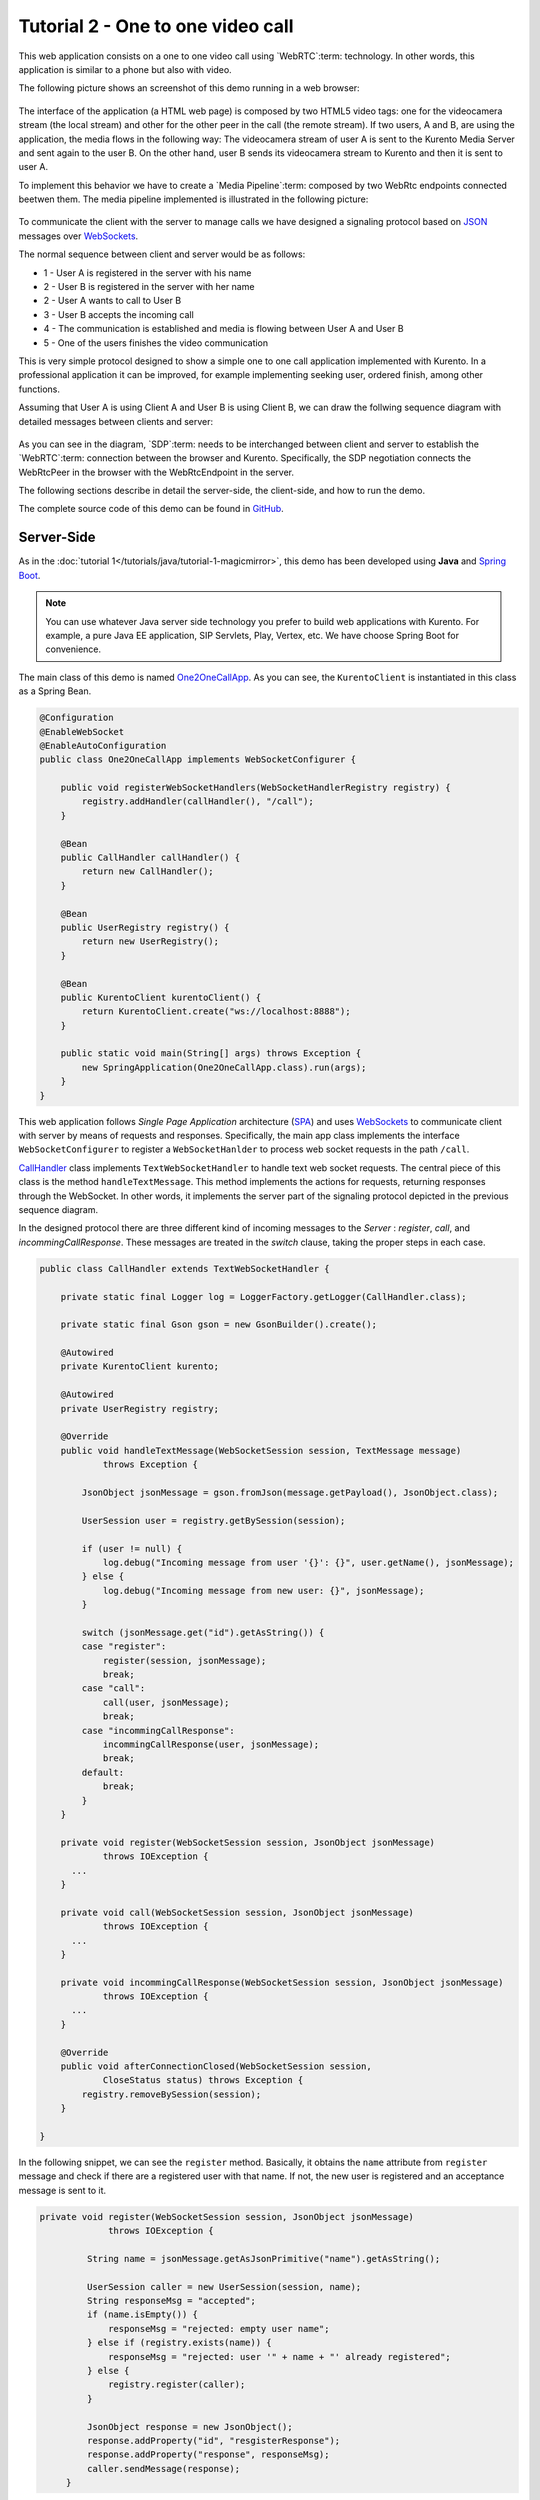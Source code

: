 %%%%%%%%%%%%%%%%%%%%%%%%%%%%%%%%%%
Tutorial 2 - One to one video call
%%%%%%%%%%%%%%%%%%%%%%%%%%%%%%%%%%

This web application consists on a one to one video call using `WebRTC`:term:
technology. In other words, this application is similar to a phone but also
with video.

The following picture shows an screenshot of this demo running in a web browser:

.. figure:: ../../images/kmf-webrtc-call-screenshot.png
   :align:   center
   :alt:     One to one video call screenshot
   :width: 600px

The interface of the application (a HTML web page) is composed by two HTML5
video tags: one for the videocamera stream (the local stream) and other for the
other peer in the call (the remote stream). If two users, A and B, are using
the application, the media flows in the following way: The videocamera stream
of user A is sent to the Kurento Media Server and sent again to the user B. On
the other hand, user B sends its videocamera stream to Kurento and then it is
sent to user A.


To implement this behavior we have to create a `Media Pipeline`:term: composed
by two WebRtc endpoints connected beetwen them. The media pipeline implemented
is illustrated in the following picture:

.. figure:: ../../images/kmf-webrtc-call-pipeline.png
   :align:   center
   :alt:     One to one video call media pipeline

To communicate the client with the server to manage calls we have designed a
signaling protocol based on `JSON <http://en.wikipedia.org/wiki/JSON>`_
messages over `WebSockets <https://www.websocket.org/>`_.

The normal sequence between client and server would be as follows:

- 1 - User A is registered in the server with his name

- 2 - User B is registered in the server with her name

- 2 - User A wants to call to User B

- 3 - User B accepts the incoming call

- 4 - The communication is established and media is flowing between User A and
  User B

- 5 - One of the users finishes the video communication

This is very simple protocol designed to show a simple one to one call
application implemented with Kurento. In a professional application it can be
improved, for example implementing seeking user, ordered finish, among other
functions.

Assuming that User A is using Client A and User B is using Client B, we can draw
the follwing sequence diagram with detailed messages between clients and server:

.. figure:: ../../images/kmf-webrtc-call-signaling.png
   :align:   center
   :alt:     One to one video call signaling protocol
   :width: 600px

As you can see in the diagram, `SDP`:term: needs to be interchanged between
client and server to establish the `WebRTC`:term: connection between the
browser and Kurento. Specifically, the SDP negotiation connects the WebRtcPeer
in the browser with the WebRtcEndpoint in the server.

The following sections describe in detail the server-side, the client-side, and
how to run the demo.

The complete source code of this demo can be found in
`GitHub <https://github.com/Kurento/kmf-tutorial/tree/develop/kmf-webrtc-call>`_.

Server-Side
===========

As in the :doc:`tutorial 1</tutorials/java/tutorial-1-magicmirror>`, this demo
has been developed using **Java** and
`Spring Boot <http://projects.spring.io/spring-boot/>`_.

.. note:: 

   You can use whatever Java server side technology you prefer to build web
   applications with Kurento. For example, a pure Java EE application, SIP
   Servlets, Play, Vertex, etc. We have choose Spring Boot for convenience.

The main class of this demo is named
`One2OneCallApp <https://github.com/Kurento/kmf-tutorial/blob/develop/kmf-webrtc-call/src/main/java/com/kurento/kmf/tutorial/call/CallApp.java>`_.
As you can see, the ``KurentoClient`` is instantiated in this class as a Spring
Bean.

.. sourcecode:: java

    @Configuration
    @EnableWebSocket
    @EnableAutoConfiguration
    public class One2OneCallApp implements WebSocketConfigurer {

        public void registerWebSocketHandlers(WebSocketHandlerRegistry registry) {
            registry.addHandler(callHandler(), "/call");
        }
        
        @Bean
        public CallHandler callHandler() {
            return new CallHandler();
        }
        
        @Bean
        public UserRegistry registry() {
            return new UserRegistry();
        }

        @Bean
        public KurentoClient kurentoClient() {
            return KurentoClient.create("ws://localhost:8888");
        }

        public static void main(String[] args) throws Exception {
            new SpringApplication(One2OneCallApp.class).run(args);
        }
    }

This web application follows *Single Page Application* architecture
(`SPA <http://en.wikipedia.org/wiki/Representational_state_transfer>`_) and
uses `WebSockets <https://www.websocket.org/>`_ to communicate client with
server by means of requests and responses. Specifically, the main app class
implements the interface ``WebSocketConfigurer`` to register a
``WebSocketHanlder`` to process web socket requests in the path ``/call``.

`CallHandler <https://github.com/Kurento/kmf-tutorial/blob/develop/kmf-webrtc-call/src/main/java/com/kurento/kmf/tutorial/call/CallHandler.java>`_
class implements ``TextWebSocketHandler`` to handle text web socket requests.
The central piece of this class is the method ``handleTextMessage``. This
method implements the actions for requests, returning responses through the
WebSocket. In other words, it implements the server part of the signaling
protocol depicted in the previous sequence diagram.

In the designed protocol there are three different kind of incoming messages to
the *Server* : *register*, *call*, and *incommingCallResponse*. These messages
are treated in the *switch* clause, taking the proper steps in each case.

.. sourcecode:: java

    public class CallHandler extends TextWebSocketHandler {

        private static final Logger log = LoggerFactory.getLogger(CallHandler.class);

        private static final Gson gson = new GsonBuilder().create();

        @Autowired
        private KurentoClient kurento;

        @Autowired
        private UserRegistry registry;

        @Override
        public void handleTextMessage(WebSocketSession session, TextMessage message)
                throws Exception {
                
            JsonObject jsonMessage = gson.fromJson(message.getPayload(), JsonObject.class);
            
            UserSession user = registry.getBySession(session);

            if (user != null) {
                log.debug("Incoming message from user '{}': {}", user.getName(), jsonMessage);
            } else {
                log.debug("Incoming message from new user: {}", jsonMessage);
            }

            switch (jsonMessage.get("id").getAsString()) {
            case "register":
                register(session, jsonMessage);
                break;
            case "call":
                call(user, jsonMessage);
                break;
            case "incommingCallResponse":
                incommingCallResponse(user, jsonMessage);
                break;
            default:
                break;
            }
        }

        private void register(WebSocketSession session, JsonObject jsonMessage)
                throws IOException {
          ...  
        }
        
        private void call(WebSocketSession session, JsonObject jsonMessage)
                throws IOException {
          ...      
        }
        
        private void incommingCallResponse(WebSocketSession session, JsonObject jsonMessage)
                throws IOException {
          ...      
        }        
        
        @Override
        public void afterConnectionClosed(WebSocketSession session,
                CloseStatus status) throws Exception {
            registry.removeBySession(session);
        }

    }

In the following snippet, we can see the ``register`` method. Basically, it
obtains the ``name`` attribute from ``register`` message and check if there are
a registered user with that name. If not, the new user is registered and an
acceptance message is sent to it.

.. sourcecode :: java

   private void register(WebSocketSession session, JsonObject jsonMessage)
                throws IOException {

            String name = jsonMessage.getAsJsonPrimitive("name").getAsString();

            UserSession caller = new UserSession(session, name);
            String responseMsg = "accepted";
            if (name.isEmpty()) {
                responseMsg = "rejected: empty user name";
            } else if (registry.exists(name)) {
                responseMsg = "rejected: user '" + name + "' already registered";
            } else {
                registry.register(caller);
            }

            JsonObject response = new JsonObject();
            response.addProperty("id", "resgisterResponse");
            response.addProperty("response", responseMsg);
            caller.sendMessage(response);
        }
           
In the ``call`` method, the server checks if there are a registered user with
the name specified in ``to`` message attribute and send an ``incommingCall``
message to it. Or, if there isn't any user with that name, a ``callResponse``
message is sent to caller rejecting the call.

.. sourcecode :: java

   private void call(UserSession caller, JsonObject jsonMessage) throws IOException {
   
      String to = jsonMessage.get("to").getAsString();
      
      if (registry.exists(to)) {
         
         UserSession callee = registry.getByName(to);
         caller.setSdpOffer(jsonMessage.getAsJsonPrimitive("sdpOffer").getAsString());
         caller.setCallingTo(to);

         JsonObject response = new JsonObject();
         response.addProperty("id", "incommingCall");
         response.addProperty("from", caller.getName());

         callee.sendMessage(response);
         
      } else {
      
         JsonObject response = new JsonObject();
         response.addProperty("id", "callResponse");
         response.addProperty("response", "rejected: user '"+to+"' is not registered");

         caller.sendMessage(response);
      }
   }

Finally, in the ``incommingCallResponse`` method, if the callee user accepts the
call, it is established and the media elements are created to connect the
caller with the callee. Basically, the server creates a ``CallMediaPipeline``
object, to encapsulate the media pipeline creation and managment. Then, this
object is used to negotiate multimedia interchange with user's browsers.

As explained in :doc:`tutorial 1</tutorials/java/tutorial-1-magicmirror>`, the
negotiation between WebRTC peer in the browser and WebRtcEndpoint in Kurento
Server is made by means of `SDP`:term: generation at the client (offer) and SDP
generation at the server (answer). The SDP answers are generated with the
Kurento Java Client inside the class ``CallMediaPipeline`` (as we see in a
moment). The methods used to generate SDP are
``generateSdpAnswerForCallee(calleeSdpOffer)`` and
``generateSdpAnswerForCaller(callerSdpOffer)``:

.. sourcecode :: java

   private void incommingCallResponse(UserSession callee, JsonObject jsonMessage) 
      throws IOException {
      
      String callResponse = jsonMessage.get("callResponse").getAsString();
      String from = jsonMessage.get("from").getAsString();
      UserSession caller = registry.getByName(from);
      String to = caller.getCallingTo();

      if ("accept".equals(callResponse)) {
      
         log.debug("Accepted call from '{}' to '{}'", from, to);

         CallMediaPipeline pipeline = new CallMediaPipeline(mpf);
         String calleeSdpOffer = jsonMessage.get("sdpOffer").getAsString();
         String calleeSdpAnswer = pipeline
               .generateSdpAnswerForCallee(calleeSdpOffer);

         JsonObject startCommunication = new JsonObject();
         startCommunication.addProperty("id", "startCommunication");
         startCommunication.addProperty("sdpAnswer", calleeSdpAnswer);
         callee.sendMessage(startCommunication);

         String callerSdpOffer = registry.getByName(from).getSdpOffer();
         String callerSdpAnswer = pipeline
               .generateSdpAnswerForCaller(callerSdpOffer);

         JsonObject response = new JsonObject();
         response.addProperty("id", "callResponse");
         response.addProperty("response", "accepted");
         response.addProperty("sdpAnswer", callerSdpAnswer);
         calleer.sendMessage(response);

      } else {
      
         JsonObject response = new JsonObject();
         response.addProperty("id", "callResponse");
         response.addProperty("response", "rejected");
         calleer.sendMessage(response);
      }
   }
           
The media logic in this demo is implemented in the class
`CallMediaPipeline <https://github.com/Kurento/kmf-tutorial/blob/develop/kmf-webrtc-call/src/main/java/com/kurento/kmf/tutorial/call/CallMediaPipeline.java>`_.
As you can see, the media pipeline of this demo is quite simple: two
``WebRtcEndpoint`` elements directly interconnected. Plase take note that the
WebRtc enpoints needs to be connected twice, one for each media direction.

.. sourcecode:: java

    public class CallMediaPipeline {

        private MediaPipeline mp;
        private WebRtcEndpoint callerWebRtcEP;
        private WebRtcEndpoint calleeWebRtcEP;

        public CallMediaPipeline(MediaPipelineFactory mpf) {
            this.mp = mpf.create();
            this.callerWebRtcEP = mp.newWebRtcEndpoint().build();
            this.calleeWebRtcEP = mp.newWebRtcEndpoint().build();

            this.callerWebRtcEP.connect(this.calleeWebRtcEP);
            this.calleeWebRtcEP.connect(this.callerWebRtcEP);
        }

        public String generateSdpAnswerForCaller(String sdpOffer) {
            return callerWebRtcEP.processOffer(sdpOffer);
        }

        public String generateSdpAnswerForCallee(String sdpOffer) {
            return calleeWebRtcEP.processOffer(sdpOffer);
        }

    }

In this class we can see the implementation of methods
``generateSdpAnswerForCaller`` and ``generateSdpAnswerForCallee``. These
methods delegate to WebRtc endpoints to create the appropriate answer.

Client-Side
===========

Let's move now to the client-side of the application. To call the previously
created WebSocket service in the server-side, we use JavaScript class
``WebSocket``. In addition, we use an specific Kurento JavaScript library
called **kurento-utils.js** to simplify the WebRTC interaction with the server.
These libraries are linked in the
`index.html <https://github.com/Kurento/kmf-tutorial/blob/develop/kmf-webrtc-call/src/main/resources/static/index.html>`_
web page, and are used in the
`index.js <https://github.com/Kurento/kmf-tutorial/blob/develop/kmf-webrtc-call/src/main/resources/static/js/index.js>`_.

In the following snippet we can see the creation of the WebSocket (variable
``ws``) in the path ``/call``. Then, the ``onmessage`` listener of the
WebSocket is used to implement the JSON signaling protocol in the client-side.
Notice that there are four incoming messages to client: *resgisterResponse*,
*callResponse*, *incommingCall*, and *startCommunication*. Convenient actions
are taken to implement each step in the communication. For example, in
functions *call* and *incommingCall* (for caller and callee respectively), the
function ``WebRtcPeer.startSendRecv`` of *kurento-utils.js* is used to start a
WebRTC communication.

.. sourcecode:: javascript

    var ws = new WebSocket('ws://' + location.host + '/call');

    ws.onmessage = function(message) {
        var parsedMessage = JSON.parse(message.data);
        console.info('Received message: ' + message.data);

        switch (parsedMessage.id) {
        case 'resgisterResponse':
            resgisterResponse(parsedMessage);
            break;
        case 'callResponse':
            callResponse(parsedMessage);
            break;
        case 'incommingCall':
            incommingCall(parsedMessage);
            break;
        case 'startCommunication':
            startCommunication(parsedMessage);
            break;
        default:
            console.error('Unrecognized message', parsedMessage);
        }
    }

    function incommingCall(message) {
        if (confirm('User ' + message.from
                + ' is calling you. Do you accept the call?')) {
            showSpinner(videoInput, videoOutput);
            webRtcPeer = kurentoUtils.WebRtcPeer.startSendRecv(videoInput, videoOutput,
                    function(sdp, wp) {
                        var response = {
                            id : 'incommingCallResponse',
                            from : message.from,
                            callResponse : 'accept',
                            sdpOffer : sdp
                        };
                        sendMessage(response);
                    });
        } else {
            var response = {
                id : 'incommingCallResponse',
                from : message.from,
                callResponse : 'reject'
            };
            sendMessage(response);
            stop();
        }
    }

    function call() {
        showSpinner(videoInput, videoOutput);

        kurentoUtils.WebRtcPeer.startSendRecv(videoInput, videoOutput, function(
                offerSdp, wp) {
            webRtcPeer = wp;
            console.log('Invoking SDP offer callback function');
            var message = {
                id : 'call',
                from : document.getElementById('name').value,
                to : document.getElementById('peer').value,
                sdpOffer : offerSdp
            };
            sendMessage(message);
        });
    }

Dependencies
============

This Java Spring application is implementad using
`Maven <http://maven.apache.org/>`_. The relevant part of the *pom.xml* is
where Kurento dependencies are declared. As the following snippet shows, we
need two dependencies: the Kurento Client Java dependency (*kurento-client*)
and the JavaScript Kurento utility library (*kurento-utils*) for the
client-side:

.. sourcecode:: xml 

   <dependencies> 
      <dependency>
         <groupId>org.kurento</groupId>
         <artifactId>kurento-client</artifactId>
         <version>0.9.0</version>
      </dependency> 
      <dependency> 
         <groupId>org.kurento</groupId>
         <artifactId>kurento-utils-js</artifactId> 
         <version>0.9.0</version>
      </dependency> 
   </dependencies>


How to run this application
===========================

First of all, you should install Kurento Server to run this demo. Please visit
the `installation guide <../../Installation_Guide.rst>`_ for further
information.

This demo is assuming that you have a Kurento Server installed and running in
your local machine. If so, to launch the app you need to clone the GitHub
project where this demo is hosted, and then run the main class, as follows:

.. sourcecode:: shell

    git clone https://github.com/Kurento/kurento-java-tutorial.git
    cd tutorial-2-One2OneCall
    mvn exec:java -Dexec.mainClass="org.kurento.tutorial.one2one.One2OneCallApp"

The web application starts on port 8080 in the localhost by default. Therefore,
open the URL http://localhost:8080/ in a WebRTC compliant browser (Chrome,
Firefox).